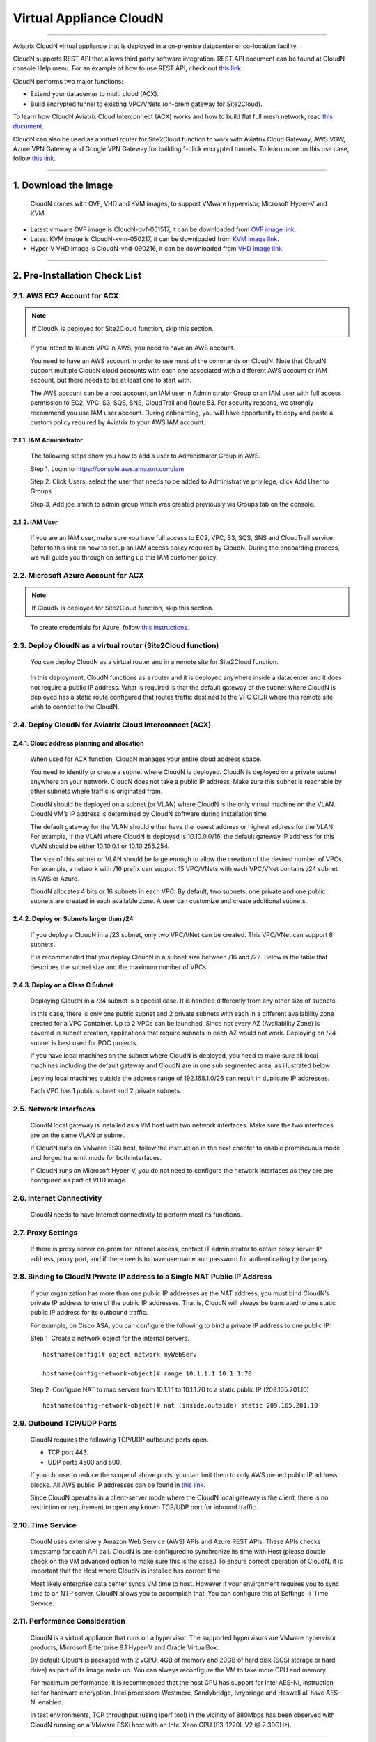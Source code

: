 .. meta::
   :description: Aviatrix Virtual Appliance CloudN Startup guide
   :keywords: Aviatrix Cloud Interconnect, ACX, CloudN, datacenter extension

=======================================
 Virtual Appliance CloudN
=======================================

----

Aviatrix CloudN virtual appliance that is deployed in a on-premise datacenter or co-location facility.

CloudN supports REST API that allows third party software integration.
REST API document can be found at CloudN console Help menu. For an example of how to use REST API, check out `this link. <http://docs.aviatrix.com/en/latest/HowTos/aviatrix_apis_datacenter_extension.html>`__

CloudN performs two major functions: 

- Extend your datacenter to multi cloud (ACX).
- Build encrypted tunnel to existing VPC/VNets (on-prem gateway for Site2Cloud).

To learn how CloudN Aviatrix Cloud Interconnect (ACX) works and how to build flat full mesh network, read `this document. <http://docs.aviatrix.com/Solutions/aviatrix_aws_meshVPC.html>`__

CloudN can also be used as a virtual router for Site2Cloud function to work with Aviatrix Cloud Gateway, AWS VGW, Azure VPN Gateway and Google VPN Gateway for building 1-click encrypted tunnels. To learn more on this use case, follow `this link. <http://docs.aviatrix.com/HowTos/cloudn-site2cloud.html>`__

----

1. Download the Image
=======================

    CloudN comes with OVF, VHD and KVM images, to support VMware
    hypervisor, Microsoft Hyper-V and KVM.

* Latest vmware OVF image is CloudN-ovf-051517, it can be downloaded from `OVF image link. <https://s3-us-west-2.amazonaws.com/aviatrix-download/CloudN-ovf-051517.zip>`__


* Latest KVM image is CloudN-kvm-050217, it can be downloaded from `KVM image link. <https://s3-us-west-2.amazonaws.com/aviatrix-download/CloudN-kvm-050217.tar.gz>`_


* Hyper-V VHD image is CloudN-vhd-090216, it can be downloaded from `VHD image link. <https://s3-us-west-2.amazonaws.com/aviatrix-download/CloudN-vhd-090216.zip>`_

----

2. Pre-Installation Check List
===============================

2.1. AWS EC2 Account for ACX
----------------------------

.. Note:: If CloudN is deployed for Site2Cloud function, skip this section. 

..

  If you intend to launch VPC in AWS, you need to have an AWS account.

  You need to have an AWS account in order to use most of the commands on
  CloudN. Note that CloudN support multiple CloudN cloud accounts with
  each one associated with a different AWS account or IAM account, but
  there needs to be at least one to start with.

  The AWS account can be a root account, an IAM user in Administrator
  Group or an IAM user with full access permission to EC2, VPC, S3, SQS,
  SNS, CloudTrail and Route 53. For security reasons, we strongly
  recommend you use IAM user account. During onboarding, you will have
  opportunity to copy and paste a custom policy required by Aviatrix to
  your AWS IAM account.

2.1.1. IAM Administrator
*****************************

      The following steps show you how to add a user to Administrator Group in
      AWS.

      Step 1. Login to https://console.aws.amazon.com/iam

      Step 2. Click Users, select the user that needs to be added to
      Administrative privilege, click Add User to Groups

      |image4|

      Step 3. Add joe\_smith to admin group which was created previously via
      Groups tab on the console.

      |image5|

2.1.2. IAM User
*******************

      If you are an IAM user, make sure you have full access to EC2, VPC, S3,
      SQS, SNS and CloudTrail service. Refer to this link on how to setup an
      IAM access policy required by CloudN. During the onboarding process, we
      will guide you through on setting up this IAM customer policy.

2.2. Microsoft Azure Account for ACX
-------------------------------------

.. Note:: If CloudN is deployed for Site2Cloud function, skip this section.

..
 
    To create credentials for Azure, follow `this instructions. <http://docs.aviatrix.com/HowTos/Aviatrix_Account_Azure.html>`_

2.3. Deploy CloudN as a virtual router (Site2Cloud function)
------------------------------------------------------------

    You can deploy CloudN as a virtual router and in a remote site for 
    Site2Cloud function.

|image8|

    In this deployment, CloudN functions as a router and it is deployed anywhere inside a datacenter and it does not require a public IP address.
    What is required is that
    the default gateway of the subnet where CloudN is deployed has a static
    route configured that routes traffic destined to the VPC CIDR where this
    remote site wish to connect to the CloudN.

2.4. Deploy CloudN for Aviatrix Cloud Interconnect (ACX) 
----------------------------------------------------------

2.4.1. Cloud address planning and allocation
***********************************************

    When used for ACX function, CloudN manages your entire cloud address space.

    You need to identify or create a subnet where CloudN is deployed. CloudN
    is deployed on a private subnet anywhere on your network. CloudN does
    not take a public IP address. Make sure this subnet is reachable by
    other subnets where traffic is originated from.

    CloudN should be deployed on a subnet (or VLAN) where CloudN is the only
    virtual machine on the VLAN. CloudN VM’s IP address is determined by
    CloudN software during installation time.

    The default gateway for the VLAN should either have the lowest address
    or highest address for the VLAN. For example, if the VLAN where CloudN
    is deployed is 10.10.0.0/16, the default gateway IP address for this
    VLAN should be either 10.10.0.1 or 10.10.255.254.

    The size of this subnet or VLAN should be large enough to allow the
    creation of the desired number of VPCs. For example, a network with /16
    prefix can support 15 VPC/VNets with each VPC/VNet contains /24 subnet
    in AWS or Azure.

    CloudN allocates 4 bits or 16 subnets in each VPC. By default, two
    subnets, one private and one public subnets are created in each
    available zone. A user can customize and create additional subnets.

2.4.2. Deploy on Subnets larger than /24
******************************************

      If you deploy a CloudN in a /23 subnet, only two VPC/VNet can be
      created. This VPC/VNet can support 8 subnets.

      It is recommended that you deploy CloudN in a subnet size between /16
      and /22. Below is the table that describes the subnet size and the
      maximum number of VPCs.

      |image6|

2.4.3. Deploy on a Class C Subnet
**************************************

      Deploying CloudN in a /24 subnet is a special case. It is handled
      differently from any other size of subnets.

      In this case, there is only one public subnet and 2 private subnets with
      each in a different availability zone created for a VPC Container. Up to
      2 VPCs can be launched. Since not every AZ (Availability Zone) is
      covered in subnet creation, applications that require subnets in each AZ
      would not work. Deploying on /24 subnet is best used for POC projects.

      If you have local machines on the subnet where CloudN is deployed, you
      need to make sure all local machines including the default gateway and
      CloudN are in one sub segmented area, as illustrated below:

      |image7|

      Leaving local machines outside the address range of 192.168.1.0/26 can
      result in duplicate IP addresses.

      Each VPC has 1 public subnet and 2 private subnets.

2.5. Network Interfaces
--------------------------------

  CloudN local gateway is installed as a VM host with two network
  interfaces. Make sure the two interfaces are on the same VLAN or subnet.

  If CloudN runs on VMware ESXi host, follow the instruction in the next
  chapter to enable promiscuous mode and forged transmit mode for both
  interfaces.

  If CloudN runs on Microsoft Hyper-V, you do not need to configure the
  network interfaces as they are pre-configured as part of VHD image. 

2.6. Internet Connectivity
--------------------------

  CloudN needs to have Internet connectivity to perform most its
  functions.

2.7. Proxy Settings
-------------------

  If there is proxy server on-prem for Internet access, contact IT
  administrator to obtain proxy server IP address, proxy port, and if
  there needs to have username and password for authenticating by the
  proxy.

2.8. Binding to CloudN Private IP address to a Single NAT Public IP Address
---------------------------------------------------------------------------

  If your organization has more than one public IP addresses as the NAT
  address, you must bind CloudN’s private IP address to one of the public
  IP addresses. That is, CloudN will always be translated to one static
  public IP address for its outbound traffic.

  For example, on Cisco ASA, you can configure the following to bind a
  private IP address to one public IP:

  Step 1  Create a network object for the internal servers.

  ::

     hostname(config)# object network myWebServ

     hostname(config-network-object)# range 10.1.1.1 10.1.1.70

  Step 2  Configure NAT to map servers from 10.1.1.1 to 10.1.1.70 to a
  static public IP (209.165.201.10)

  ::

    hostname(config-network-object)# nat (inside,outside) static 209.165.201.10

2.9. Outbound TCP/UDP Ports
----------------------------------

  CloudN requires the following TCP/UDP outbound ports open.

  -  TCP port 443.

  -  UDP ports 4500 and 500.

  If you choose to reduce the scope of above ports, you can limit them
  to only AWS owned public IP address blocks. All AWS public IP addresses can be found in `this link. <https://ip-ranges.amazonaws.com/ip-ranges.json>`__

  Since CloudN operates in a client-server mode where the CloudN local
  gateway is the client, there is no restriction or requirement to open
  any known TCP/UDP port for inbound traffic.

2.10. Time Service
---------------------

  CloudN uses extensively Amazon Web Service (AWS) APIs and Azure REST
  APIs. These APIs checks timestamp for each API call. CloudN is
  pre-configured to synchronize its time with Host (please double check on
  the VM advanced option to make sure this is the case.) To ensure correct
  operation of CloudN, it is important that the Host where CloudN is
  installed has correct time.

  Most likely enterprise data center syncs VM time to host. However if
  your environment requires you to sync time to an NTP server, CloudN
  allows you to accomplish that. You can configure this at Settings ->
  Time Service.

2.11. Performance Consideration
-------------------------------------

  CloudN is a virtual appliance that runs on a hypervisor. The supported
  hypervisors are VMware hypervisor products, Microsoft Enterprise 8.1
  Hyper-V and Oracle VirtualBox.

  By default CloudN is packaged with 2 vCPU, 4GB of memory and 20GB of hard disk (SCSI storage or hard drive) as part of
  its image make up. You can always reconfigure the VM to take more CPU
  and memory.

  For maximum performance, it is recommended that the host CPU has support
  for Intel AES-NI, instruction set for hardware encryption. Intel
  processors Westmere, Sandybridge, Ivrybridge and Haswell all have AES-NI
  enabled.

  In test environments, TCP throughput (using iperf tool) in the vicinity
  of 880Mbps has been observed with CloudN running on a VMware ESXi host
  with an Intel Xeon CPU (E3-1220L V2 @ 2.30GHz).

----

3. Installation
=================

CloudN OVF image can be imported and installed on a VMware ESXi 5.0/5.1
host, VMware Workstation, Fusion and VMware Player. Once you have signed
up as a Aviatrix customer, follow the instructions to download the zip
file on your PC. CloudN OVF image usually takes the name
“cloudN-ovf-date” where date is the time when the image was built.

CloudN is recommended to run on ESXi 5.0 or later version. However you
can install the software on VMware Player, VMware Workstation and Fusion
for testing and evaluation purposes.

3.1. Installation on ESXi 5.0 or later
-------------------------------------------

    After downloading and extracting the zip file, copy the folder to a
    location where you can import the virtual machine. For installation,
    follow the steps below.

    Step 1: In the vSphere Client, select File > Deploy OVF Template

    |image9|

    Step 2: Locate the folder where “.ovf” file is located

    |image10|

    Step 3: Click Next to proceed through the rest of the installation.
    Please refer to the page
    `ESXi Admin <https://pubs.vmware.com/vsphere-51/index.jsp?topic=%2Fcom.vmware.vsphere.vm\_admin.doc%2FGUID-6C847F77-8CB2-4187-BD7F-E7D3D5BD897B.html>`_
    for more detailed instructions.

3.1.1.  Configure Network Adapter Properties for ACX
***************************************************

.. Note:: If you deploy CloudN for Site2Cloud connectivity, skip this section.

..

    CloudN has two network interfaces, both of them need to be on the same
    VLAN.

    After the installation is finished, follow these steps to enable
    promiscuous mode on the network adapter (below is an example):

    **Step 1**. Select (Highlight) ESXi host tab where CloudN is hosted (for
    example, 192.168.1.34) and click on the Configuration tab

    |image11|

    **Step 2**. In the Hardware section, click Networking and then properties

    |image12|

    **Step 3**. Select VM Network adapter for CloudN and click edit

    |image13|

    **Step 4**. Click the Security tab, from the Promiscuous Mode dropdown menu,
    click the box and select accept and click OK. If you are running ESXi
    5.1 or later, you also need to set Forged Transmit Mode for the port
    group to “Accepted”.

    |image14|

    For more information on configuring security policies on the network
    switch, please refer to the instructions in `this link <http://pubs.vmware.com/vsphere-51/index.jsp?topic=%2Fcom.vmware.vsphere.networking.doc%2FGUID-74E2059A-CC5E-4B06-81B5-3881C80E46CE.html>`_.

    For additional CloudN on ESXi configuration illustrations, check out
    `this note <https://s3-us-west-2.amazonaws.com/aviatrix-download/Cloud-Controller/Configuring_CloudN_Examples.pdf>`_

.. Note:: ACX does not support NICteaming in active-active mode. 
..

  When NICteaming is configured, only active-standby mode is supported, as
  shown below where the ESXi host has 4 Ethernet ports and VLAN220 is the
  port group CloudN Ethernet ports belong to.

  |image15|


3.2. Installation on Windows 8.1 Enterprise Edition
-----------------------------------------------------

  CloudN VHD image can be deployed on Windows 8.1 Enterprise Edition, or
  Windows 2012 Server R2 Hyper-V.

  After downloading the zip file and decompressing it, copy the folder to
  a location where you can import the virtual machine. For installation,
  follow guide below.

  **Step 1**: Import the VHD Image

  |image16|

  **Step 2**: Locate Folder

  |image17|

  **Step 3**: Copy the Virtual Machine

  |image18|

  **Step 4**: Connect to the Virtual Machine

  |image19|

  **Step 5**: Start the Virtual Machine

  |image20|

  **Step 6**: Login into Virtual Machine

  ::

    User Name: admin

    Password: Aviatrix123#

3.2.1. Enable MAC Address Spoofing for ACX
*******************************************

.. Note:: If you deploy CloudN for Site2Cloud function, skip this section.
..

  Both Network Adapters associated with CloudN VM should have “Enable MAC
  Address Spoofing” turn on. This is accomplished by expand Network
  Adapter, select Advanced Feature and check the box “Check MAC Address
  Spoofing”, for each Network Adapter.

  As part of VHD image, this setting should already be configured and
  should not be changed.

  |image21|

3.3. NIC Teaming Support for ACX
---------------------------------

.. Note:: If you deploy CloudN for Site2Cloud function, skip this section.
..

  NIC teaming is only supported for active standby mode.


4. Booting Up and Initial Configuration
=========================================

This section and the following steps can be automated. Check out `this vmware PowerCli script. <https://github.com/AviatrixSystems/AutoLaunchCloudN>`_

Below description is how you can boot up in a manual way. 

After the virtual machine boots up, you must first login into the
machine while still in hypervisor console.

**CloudN Login User Name: admin**

**CloudN Login Password: Aviatrix123#**

After this initial login, if you see the screen the screen below.

|image40|

Follow the instruction to type “help” at the prompt.

|image41|

Follow the steps to go through the boot up process. You can type “help”
at any time to review the steps. Type “?” to view all available
commands. For each command, type “?” to view syntax and parameters.

4.1. **Step 1**: Setup Interface Address
-----------------------------------------

  There are two ways to give CloudN its IP adddress: auto-generate by
  CloudN itself or statically assign one.

4.1.1. Statically assign CloudN IP address
*******************************************

    Command: setup\_interface\_static\_address

    Syntax: setup\_interface\_static\_address [static\_ip\_address]
    [net\_mask] [default\_gateway\_ip\_address]
    [primary\_dns\_server\_ip\_address]
    [secondary\_dns\_server\_ip\_address] [proxy {true\|false}]

    Below is an example where there is no proxy server. In such case, CloudN
    will configure the network interfaces, test Internet connectivity and
    download the latest Aviatrix software.

    |image42|

.. Note:: For ACX deployment, choose CloudN IP to be next to the default gateway IP address of the VLAN or subnet where CloudN is deployed.

4.1.1.1. Proxy Configuration
******************************

    If there is proxy server for Internet access, you must setup proxy
    configuration on CloudN to pass traffic to proxy correctly. Following is
    the command

    command: setup\_network\_proxy

    syntax: setup\_network\_proxy <action> <--http\_proxy> <--https\_proxy>

    where action is “test” or “save”.

    Example:

    ::

      setup\_network\_proxy test --http\_proxy http://10.30.0.3:3128
      --https\_proxy http://10.30.0.3:3128

      setup\_network\_proxy save --http\_proxy http://10.30.0.3:3128
      --https\_proxy http://10.30.0.3:3128

    Note after proxy configuration is saved, CloudN VM will reboot to have
    the proxy take effect.

4.1.2. Auto-generate CloudN interface IP address
***************************************************

    All you need to do here is to provide information related to the subnet
    where CloudN is deployed. CloudN scans the subnet and find an IP address
    that is close to the default gateway (for example, if the default
    gateway is 10.10.0.1, CloudN will try 10.10.0.2) and is available,
    CloudN will then assin itself this IP addres and CloudN software will be
    downloaded if configuration is successfully.

    Command setup\_interface\_address:

    Syntax: setup\_interface\_address [net\_mask]
    [default\_gateway\_ip\_address] [dns\_server\_ip\_address\_1]
    [dns\_server\_ip\_address\_2] [proxy {true\|false}]

    |image43|

    CloudN will identify an unused IP address in an iterative fashion and
    assign it to itself. As seen in the above example, the IP address
    generated is 10.88.0.3.

    Once the IP address is generated, CloudN will start to download the
    latest CloudN software.

    …….. snippet…….

    |image44|

    If you see the above message, the download is completed.

4.2. Step 2: Display Interface Address
---------------------------------------

  |image45|

  Now you can use the cloudN IP address as URL to access CloudN Manager
  that manages CloudN.

  Note: The hypervisor console has only limited CLI for initial booting up
  purposes. Once Aviatrix software is downloaded, full commands are
  installed.

  User should use the GUI to access CloudN Console.

4.3. Troubleshooting
--------------------

  If there is any error messages during installation, it is usually due to
  lack of Internet connectivity, incorrect DNS server IP address or
  unopened firewall ports. Type “?” to see all the commands that help you
  troubleshoot.

  Use command “\ ***ping***\ ” and “\ ***traceroute***\ ” to check out
  Internet connectivity. Check your DNS server setting, consult your
  network and server admin to determine the cause of routing failure.

  After connectivity issue is resolved, use command
  “download\_cloudn\_software” to continue installation and finish. Or you
  can again type in command setup\_interface\_address.

4.4. Use a Browser to Access CloudN
---------------------------------------

  CloudN has a built in CloudN Console that let you run provisioning from
  a browser.

  Once IP addressed setup is complete, you can use any browser, type
  https://<IP address of CloudN> and see a Login page.

  |image46|

  Login with:

  User Name: **admin**

  Password: **private IP address of the VM**

  After login, go through the initial setup process.

  For the first time user and initial setup, follow Onboarding to go
  through the initial set up and launch your first VPC/VNet.

----

5. Onboarding
===============

After you login to the browser console, click Onboarding to go through a
few steps of initial setup and start creating the first VPC/VNet.

For all feature documentation, go to docs.aviatrix.com

For support issues, send email to support@aviatrix.com.

Enjoy!

.. |image0| image:: CloudN_Startup_Guide_media/image001.png
   :width: 2.90683in
   :height: 0.35000in
.. |image1| image:: CloudN_Startup_Guide_media/image002.png
   :width: 6.50000in
   :height: 3.65556in
.. |image2| image:: CloudN_Startup_Guide_media/image003.png
   :width: 6.66736in
   :height: 3.75069in
.. |image3| image:: CloudN_Startup_Guide_media/image004.png
   :width: 6.34375in
   :height: 2.49143in
.. |image4| image:: CloudN_Startup_Guide_media/image005.png
   :width: 5.08878in
   :height: 2.24352in
.. |image5| image:: CloudN_Startup_Guide_media/image006.png
   :width: 4.98377in
   :height: 2.19722in
.. |image6| image:: CloudN_Startup_Guide_media/image007.png
   :width: 6.78264in
   :height: 3.42942in
.. |image7| image:: CloudN_Startup_Guide_media/image008.png
   :width: 5.43403in
   :height: 3.40694in
.. |image8| image:: CloudN_Startup_Guide_media/image009.png
   :width: 5.08365in
   :height: 3.25278in
.. |image9| image:: CloudN_Startup_Guide_media/image010.png
   :width: 5.02847in
   :height: 2.76966in
.. |image10| image:: CloudN_Startup_Guide_media/image011.png
   :width: 4.65347in
   :height: 3.86107in
.. |image11| image:: CloudN_Startup_Guide_media/image010.png
   :width: 5.52847in
   :height: 3.04506in
.. |image12| image:: CloudN_Startup_Guide_media/image012.png
   :width: 5.90347in
   :height: 3.25161in
.. |image13| image:: CloudN_Startup_Guide_media/image013.png
   :width: 5.55366in
   :height: 3.60000in
.. |image14| image:: CloudN_Startup_Guide_media/image014.png
   :width: 4.65196in
   :height: 5.04306in
.. |image15| image:: CloudN_Startup_Guide_media/image015.png
   :width: 4.31116in
   :height: 5.29931in
.. |image16| image:: CloudN_Startup_Guide_media/image016.png
   :width: 4.80625in
   :height: 2.45417in
.. |image17| image:: CloudN_Startup_Guide_media/image017.png
   :width: 4.65347in
   :height: 3.51297in
.. |image18| image:: CloudN_Startup_Guide_media/image018.png
   :width: 4.79795in
   :height: 3.60000in
.. |image19| image:: CloudN_Startup_Guide_media/image019.png
   :width: 5.01754in
   :height: 2.42407in
.. |image20| image:: CloudN_Startup_Guide_media/image020.png
   :width: 5.02847in
   :height: 3.94766in
.. |image21| image:: CloudN_Startup_Guide_media/image021.png
   :width: 5.02847in
   :height: 4.76850in
.. |image22| image:: CloudN_Startup_Guide_media/image022.png
   :width: 5.44632in
   :height: 4.97500in
.. |image23| image:: CloudN_Startup_Guide_media/image023.png
   :width: 5.49339in
   :height: 4.97500in
.. |image24| image:: CloudN_Startup_Guide_media/image024.png
   :width: 5.36000in
   :height: 3.35000in
.. |image25| image:: CloudN_Startup_Guide_media/image025.png
   :width: 5.87531in
   :height: 4.20185in
.. |image26| image:: CloudN_Startup_Guide_media/image026.png
   :width: 5.57477in
   :height: 3.97500in
.. |image27| image:: CloudN_Startup_Guide_media/image027.png
   :width: 5.15273in
   :height: 3.67407in
.. |image28| image:: CloudN_Startup_Guide_media/image028.png
   :width: 5.02847in
   :height: 3.60535in
.. |image29| image:: CloudN_Startup_Guide_media/image029.png
   :width: 5.27781in
   :height: 3.53518in
.. |image30| image:: CloudN_Startup_Guide_media/image030.png
   :width: 5.15347in
   :height: 2.87345in
.. |image31| image:: CloudN_Startup_Guide_media/image031.png
   :width: 5.15347in
   :height: 3.63154in
.. |image32| image:: CloudN_Startup_Guide_media/image032.png
   :width: 5.35637in
   :height: 5.10000in
.. |image33| image:: CloudN_Startup_Guide_media/image033.png
   :width: 5.27298in
   :height: 2.85000in
.. |image34| image:: CloudN_Startup_Guide_media/image034.png
   :width: 5.15347in
   :height: 4.24250in
.. |image35| image:: CloudN_Startup_Guide_media/image035.png
   :width: 5.15347in
   :height: 4.24250in
.. |image36| image:: CloudN_Startup_Guide_media/image036.png
   :width: 5.40347in
   :height: 2.92053in
.. |image37| image:: CloudN_Startup_Guide_media/image037.png
   :width: 5.74346in
   :height: 3.10000in
.. |image38| image:: CloudN_Startup_Guide_media/image038.png
   :width: 5.78376in
   :height: 4.03518in
.. |image39| image:: CloudN_Startup_Guide_media/image039.png
   :width: 5.83527in
   :height: 4.10000in
.. |image40| image:: CloudN_Startup_Guide_media/image040.png
   :width: 5.90347in
   :height: 3.76788in
.. |image41| image:: CloudN_Startup_Guide_media/image041.png
   :width: 6.50000in
   :height: 3.82639in
.. |image42| image:: CloudN_Startup_Guide_media/image042.png
   :width: 6.50000in
   :height: 3.54931in
.. |image43| image:: CloudN_Startup_Guide_media/image043.png
   :width: 5.65347in
   :height: 3.50335in
.. |image44| image:: CloudN_Startup_Guide_media/image044.png
   :width: 5.65347in
   :height: 3.53435in
.. |image45| image:: CloudN_Startup_Guide_media/image045.png
   :width: 5.65347in
   :height: 2.18844in
.. |image46| image:: CloudN_Startup_Guide_media/image046.png
   :width: 5.30625in
   :height: 2.97910in


.. add in the disqus tag

.. disqus::
